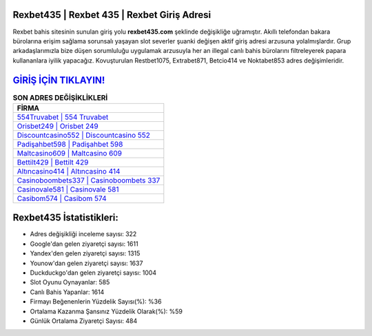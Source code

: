 ﻿Rexbet435 | Rexbet 435 | Rexbet Giriş Adresi
===================================

.. image:: images/rexbet-giris.jpg
   :width: 600
   
Rexbet bahis sitesinin sunulan giriş yolu **rexbet435.com** şeklinde değişikliğe uğramıştır. Akıllı telefondan bakara bürolarına erişim sağlama sorunsalı yaşayan slot severler şuanki değişen aktif giriş adresi arzusuna yolalmışlardır. Grup arkadaşlarımızla bize düşen sorumluluğu uygulamak arzusuyla her an illegal canlı bahis bürolarını filtreleyerek papara kullananlara iyilik yapacağız. Kovuşturulan Restbet1075, Extrabet871, Betcio414 ve Noktabet853 adres değişimleridir.

`GİRİŞ İÇİN TIKLAYIN! <https://uclck.me/gonow>`_
==============

.. list-table:: **SON ADRES DEĞİŞİKLİKLERİ**
   :widths: 100
   :header-rows: 1

   * - FİRMA
   * - `554Truvabet | 554 Truvabet <554truvabet-554-truvabet-truvabet-giris-adresi.html>`_
   * - `Orisbet249 | Orisbet 249 <orisbet249-orisbet-249-orisbet-giris-adresi.html>`_
   * - `Discountcasino552 | Discountcasino 552 <discountcasino552-discountcasino-552-discountcasino-giris-adresi.html>`_	 
   * - `Padişahbet598 | Padişahbet 598 <padisahbet598-padisahbet-598-padisahbet-giris-adresi.html>`_	 
   * - `Maltcasino609 | Maltcasino 609 <maltcasino609-maltcasino-609-maltcasino-giris-adresi.html>`_ 
   * - `Bettilt429 | Bettilt 429 <bettilt429-bettilt-429-bettilt-giris-adresi.html>`_
   * - `Altıncasino414 | Altıncasino 414 <altincasino414-altincasino-414-altincasino-giris-adresi.html>`_	 
   * - `Casinoboombets337 | Casinoboombets 337 <casinoboombets337-casinoboombets-337-casinoboombets-giris-adresi.html>`_
   * - `Casinovale581 | Casinovale 581 <casinovale581-casinovale-581-casinovale-giris-adresi.html>`_
   * - `Casibom574 | Casibom 574 <casibom574-casibom-574-casibom-giris-adresi.html>`_
	 
Rexbet435 İstatistikleri:
===================================	 
* Adres değişikliği inceleme sayısı: 322
* Google'dan gelen ziyaretçi sayısı: 1611
* Yandex'den gelen ziyaretçi sayısı: 1315
* Younow'dan gelen ziyaretçi sayısı: 1637
* Duckduckgo'dan gelen ziyaretçi sayısı: 1004
* Slot Oyunu Oynayanlar: 585
* Canlı Bahis Yapanlar: 1614
* Firmayı Beğenenlerin Yüzdelik Sayısı(%): %36
* Ortalama Kazanma Şansınız Yüzdelik Olarak(%): %59
* Günlük Ortalama Ziyaretçi Sayısı: 484
